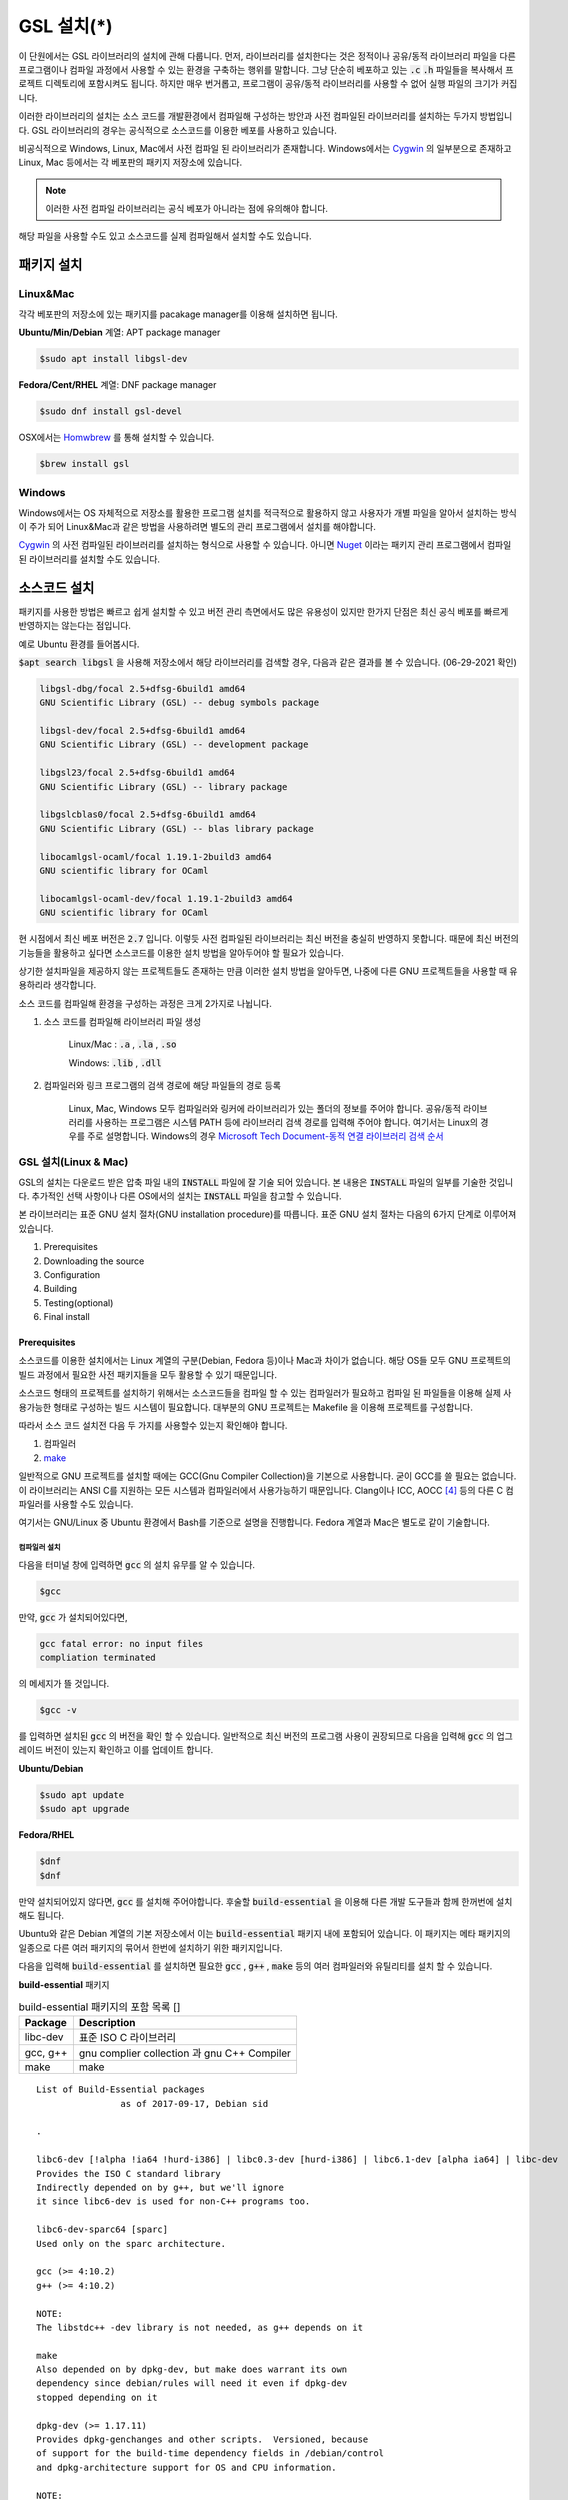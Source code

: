 
**********************************
GSL 설치(*)
**********************************


이 단원에서는 GSL 라이브러리의 설치에 관해 다룹니다. 
먼저, 라이브러리를 설치한다는 것은 정적이나 공유/동적 라이브러리 파일을 다른 프로그램이나
컴파일 과정에서 사용할 수 있는 환경을 구축하는 행위를 말합니다.
그냥 단순히 베포하고 있는 :code:`.c` :code:`.h` 파일들을 복사해서
프로젝트 디렉토리에 포함시켜도 됩니다. 
하지만 매우 번거롭고, 프로그램이 공유/동적 라이브러리를
사용할 수 없어 실행 파일의 크기가 커집니다. 

이러한 라이브러리의 설치는 소스 코드를 개발환경에서 컴파일해 구성하는 방안과
사전 컴파일된 라이브러리를 설치하는 두가지 방법입니다. 
GSL 라이브러리의 경우는 공식적으로 소스코드를 이용한 베포를 사용하고 있습니다. 

비공식적으로 Windows, Linux, Mac에서 사전 컴파일 된 라이브러리가 존재합니다.
Windows에서는 `Cygwin`_ 의 일부분으로 존재하고 
Linux, Mac 등에서는 각 베포판의 패키지 저장소에 있습니다. 

.. note::

    이러한 사전 컴파일 라이브러리는 공식 베포가 아니라는 점에 유의해야 합니다.

해당 파일을 사용할 수도 있고 소스코드를 실제 컴파일해서 설치할 수도 있습니다.


패키지 설치
=================

Linux&Mac
-----------------------

각각 베포판의 저장소에 있는 패키지를 pacakage manager를 이용해 설치하면 됩니다.

**Ubuntu/Min/Debian** 계열: APT package manager

.. code-block:: console
    
    $sudo apt install libgsl-dev

**Fedora/Cent/RHEL** 계열: DNF package manager

.. code-block:: console
    
    $sudo dnf install gsl-devel

OSX에서는 `Homwbrew <https://brew.sh/index_ko>`_ 를 통해 설치할 수 있습니다.

.. code-block:: console
    
    $brew install gsl


Windows
-----------------------

Windows에서는 OS 자체적으로 저장소를 활용한 프로그램 설치를 적극적으로 활용하지 않고
사용자가 개별 파일을 알아서 설치하는 방식이 주가 되어 Linux&Mac과 같은 방법을 사용하려면
별도의 관리 프로그램에서 설치를 해야합니다.

`Cygwin`_ 의 사전 컴파일된 라이브러리를 설치하는 형식으로 사용할 수 있습니다. 
아니면 `Nuget <https://www.nuget.org/>`_ 이라는 패키지 관리 프로그램에서 컴파일된 라이브러리를 설치할 수도 있습니다.

.. only:: html

    `Cygwin gsl pacakage <https://cygwin.com/packages/summary/gsl.html>`_

    `Nuget gsl pacakage <https://www.nuget.org/packages/gsl-msvc-x64/>`_

.. only:: latex
    
    * Cygwin gsl pacakage: https://cygwin.com/packages/summary/gsl.html

    * Nuget gsl pacakage: https://www.nuget.org/packages/gsl-msvc-x64/

.. _Cygwin: http://www.cygwin.com/


소스코드 설치
====================
패키지를 사용한 방법은 빠르고 쉽게 설치할 수 있고 버전 관리 측면에서도 많은
유용성이 있지만 한가지 단점은 최신 공식 베포를 빠르게 반영하지는 않는다는 점입니다.

예로 Ubuntu 환경를 들어봅시다. 

:code:`$apt search libgsl` 을 사용해 저장소에서 해당 라이브러리를 검색할 경우, 
다음과 같은 결과를 볼 수 있습니다. (06-29-2021 확인)


.. code-block:: console

    libgsl-dbg/focal 2.5+dfsg-6build1 amd64
    GNU Scientific Library (GSL) -- debug symbols package

    libgsl-dev/focal 2.5+dfsg-6build1 amd64
    GNU Scientific Library (GSL) -- development package

    libgsl23/focal 2.5+dfsg-6build1 amd64
    GNU Scientific Library (GSL) -- library package

    libgslcblas0/focal 2.5+dfsg-6build1 amd64
    GNU Scientific Library (GSL) -- blas library package

    libocamlgsl-ocaml/focal 1.19.1-2build3 amd64
    GNU scientific library for OCaml

    libocamlgsl-ocaml-dev/focal 1.19.1-2build3 amd64
    GNU scientific library for OCaml

현 시점에서 최신 베포 버전은 :code:`2.7` 입니다. 
이렇듯 사전 컴파일된 라이브러리는 최신 버전을 충실히 반영하지 못합니다. 
때문에 최신 버전의 기능들을 활용하고 싶다면 
소스코드를 이용한 설치 방법을 알아두어야 할 필요가 있습니다.

상기한 설치파일을 제공하지 않는 프로젝트들도 존재하는 만큼 이러한 설치 방법을 알아두면, 
나중에 다른 GNU 프로젝트들을 사용할 때 유용하리라 생각합니다.

소스 코드를 컴파일해 환경을 구성하는 과정은 크게 2가지로 나뉩니다.

1. 소스 코드를 컴파일해 라이브러리 파일 생성 

     Linux/Mac : :code:`.a` , :code:`.la` , :code:`.so`
    
     Windows: :code:`.lib` , :code:`.dll`

2. 컴파일러와 링크 프로그램의 검색 경로에 해당 파일들의 경로 등록 

     Linux, Mac, Windows 모두 컴파일러와 링커에 라이브러리가 있는
     폴더의 정보를 주어야 합니다. 공유/동적 라이브러리를 사용하는 프로그램은
     시스템 PATH 등에 라이브러리 검색 경로를 입력해 주어야 합니다.
     여기서는 Linux의 경우를 주로 설명합니다.
     Windows의 경우 `Microsoft Tech Document-동적 연결 라이브러리 검색 순서`_

.. _Microsoft Tech Document-동적 연결 라이브러리 검색 순서: https://docs.microsoft.com/ko-kr/windows/win32/dlls/dynamic-link-library-search-order

GSL 설치(Linux & Mac)
-----------------------

GSL의 설치는 다운로드 받은 압축 파일 내의 :code:`INSTALL` 파일에 잘 기술 되어 있습니다. 
본 내용은 :code:`INSTALL` 파일의 일부를 기술한 것입니다. 추가적인 선택 사항이나 
다른 OS에서의 설치는 :code:`INSTALL` 파일을 참고할 수 있습니다.

본 라이브러리는 표준 GNU 설치 절차(GNU installation procedure)를 따릅니다. 
표준 GNU 설치 절차는 다음의 6가지 단계로 이루어져있습니다.

1. Prerequisites
2. Downloading the source
3. Configuration
4. Building
5. Testing(optional)
6. Final install

Prerequisites
~~~~~~~~~~~~~~~~~~~~~~

소스코드를 이용한 설치에서는 Linux 계열의 구분(Debian, Fedora 등)이나 Mac과 차이가 없습니다.
해당 OS들 모두 GNU 프로젝트의 빌드 과정에서 필요한 사전 패키지들을 모두 활용할 수 있기 때문입니다.

소스코드 형태의 프로젝트를 설치하기 위해서는 
소스코드들을 컴파일 할 수 있는 컴파일러가 필요하고 컴파일 된 파일들을 이용해
실제 사용가능한 형태로 구성하는 빌드 시스템이 필요합니다. 
대부분의 GNU 프로젝트는 Makefile 을 이용해 프로젝트를 구성합니다.

따라서 소스 코드 설치전 다음 두 가지를 사용할수 있는지 확인해야 합니다.

1. 컴파일러
2. `make <https://www.gnu.org/software/make/>`_


일반적으로 GNU 프로젝트를 설치할 때에는 GCC(Gnu Compiler Collection)을 기본으로 사용합니다. 
굳이 GCC를 쓸 필요는 없습니다. 이 라이브러리는 ANSI C를 지원하는 모든 시스템과 컴파일러에서 사용가능하기 때문입니다. 
Clang이나 ICC, AOCC [#iccaocc]_ 등의 다른 C 컴파일러를 사용할 수도 있습니다.

여기서는 GNU/Linux 중 Ubuntu 환경에서 Bash를 기준으로 설명을 진행합니다. 
Fedora 계열과 Mac은 별도로 같이 기술합니다.

컴파일러 설치
^^^^^^^^^^^^^^^^^^^^^^^

다음을 터미널 창에 입력하면 :code:`gcc` 의 설치 유무를 알 수 있습니다.

.. code-block:: console

    $gcc
 
만약, :code:`gcc`  가 설치되어있다면, 
 
.. code-block:: console

    gcc fatal error: no input files
    compliation terminated


의 메세지가 뜰 것입니다. 

.. code-block:: console

    $gcc -v


를 입력하면 설치된 :code:`gcc` 의 버전을 확인 할 수 있습니다. 일반적으로 최신 버전의 프로그램 사용이 권장되므로 
다음을 입력해 :code:`gcc` 의 업그레이드 버전이 있는지 확인하고 이를 업데이트 합니다.

**Ubuntu/Debian**

.. code-block:: console

    $sudo apt update
    $sudo apt upgrade

**Fedora/RHEL**

.. code-block:: console

    $dnf
    $dnf

만약 설치되어있지 않다면, :code:`gcc` 를 설치해 주어야합니다. 
후술할 :code:`build-essential` 을 이용해 다른 개발 도구들과 함께 한꺼번에 설치해도 됩니다.


Ubuntu와 같은 Debian 계열의 기본 저장소에서 이는 :code:`build-essential` 패키지 내에 포함되어 있습니다. 
이 패키지는 메타 패키지의 일종으로 다른 여러 패키지의 묶어서 한번에 설치하기 위한 패키지입니다.

다음을 입력해 :code:`build-essential`  를 설치하면 필요한 
:code:`gcc` , :code:`g++` , :code:`make` 등의 여러 컴파일러와 유틸리티를 설치 할 수 있습니다.

**build-essential** 패키지

.. list-table:: build-essential 패키지의 포함 목록 []
    :header-rows: 1

    * - Package 
      - Description
    * - libc-dev
      - 표준 ISO C 라이브러리
    * - gcc, g++
      - gnu complier collection 과 gnu C++ Compiler
    * - make
      - make 

::

    List of Build-Essential packages
                    as of 2017-09-17, Debian sid

    .

    libc6-dev [!alpha !ia64 !hurd-i386] | libc0.3-dev [hurd-i386] | libc6.1-dev [alpha ia64] | libc-dev
    Provides the ISO C standard library
    Indirectly depended on by g++, but we'll ignore
    it since libc6-dev is used for non-C++ programs too.

    libc6-dev-sparc64 [sparc]
    Used only on the sparc architecture.

    gcc (>= 4:10.2)
    g++ (>= 4:10.2)

    NOTE:
    The libstdc++ -dev library is not needed, as g++ depends on it

    make
    Also depended on by dpkg-dev, but make does warrant its own
    dependency since debian/rules will need it even if dpkg-dev
    stopped depending on it

    dpkg-dev (>= 1.17.11)
    Provides dpkg-genchanges and other scripts.  Versioned, because
    of support for the build-time dependency fields in /debian/control
    and dpkg-architecture support for OS and CPU information.

    NOTE:
    Although this list does not contain them, all `Essential: yes'
    packages are build-essential as well.  A list of such packages
    can be found by executing the following command
        `grep-status -FEssential -sPackage -ni yes'
    when the `grep-dctrl' package is installed and in its default
    configuration.  Such list is installed with this package as
    the file
        `/usr/share/doc/build-essential/essential-packages-list'
    
    hurd-dev [hurd-i386]
    Provides libpthread.so (and other such essential components).


다음을 입력해 :code:`build-essential` 패키지를 설치합니다.

.. code-block:: console

    $sudo apt update
    $sudo apt install build-essential

Fedora/RHEL 계열에서 비슷한 역할을 하는 패키지 묶음으로는 
"Development Tools"와 "Development Libraries"가 있습니다. 

.. code-block:: console

    $sudo dnf groupinstall "Development Tools" "Development Libraries"

GSL 다운로드 
~~~~~~~~~~~~~~~~~~~~~~

GSL은 `Main GNU FTP site <ftp://ftp.gnu.org/gnu/gsl/>`_ 나 가까운 
`GNU mirror site <http://ftpmirror.gnu.org/gsl/>`_  에서 소스코드를 내려받을 수 있습니다.

현재 가장 최신버전은 2021년 6월 1일에 배포된 :code:`gsl-2.7` 버전 입니다. 
가장 최신 버전의 라이브러리를 다운로드 하고 싶다면, 
다음과 같이 위의 ftp 링크에서 가장 최신 버전의 파일을 내려받거나.

.. code-block:: console

    gsl-X.Y.tar.gz
    gsl-X.Y.tar.gz.sig

자동으로 최신 버전으로 업데이트 되는 파일을 내려받을 수도 있습니다.

.. code-block:: console

    gsl-latest.tar.gz


웹 브라우저를 통해 파일을 내려 받을 수 있고 터미널을 이용해 받고 싶다면 
:code:`wget` 나 :code:`curl` 명령어를 사용하면 됩니다.

다음은 :code:`gsl-lastes.tar.gz` 을 다운 받을 수 있는 명령어입니다.

.. code-block:: console

    $wget https://ftp.gnu.org/gnu/gsl/gsl-latest.tar.gz
    $curl curl https://ftp.gnu.org/gnu/gsl/gsl-latest.tar.gz --output gsl_latest.tar.gz

Windows 에서는 :code:`wget` 을 Unix 계열의 :code:`wget` 을 쓰지 않고 자체 기능인 :code:`Invoke-WebRequest` 의 별칭으로
정의했기 때문에 :code:`curl` 과 같이 저장할 파일의 이름을 지정해 주어야 파일을 저장합니다.

.. code-block:: console
    
    >wget https://ftp.gnu.org/gnu/gsl/gsl-latest.tar.gz -O gsl_latest.tar.gz

위에서 설명한 FTP 사이트에서 :code:`.tar.gz` 파일을 다운로드하고, 이를 다음의 명령어를 통해 압축을 해제합니다.

.. code-block:: console

    $tar -xvzf gsl-latest.tar.gz


이제 압축을 해제한 디렉토리로 들어갑시다.

.. code-block:: console

    $cd ./gsl-latest

 
Configuration
~~~~~~~~~~~~~~~~~~~~~~

.. code-block:: console

    $./configure

를 입력하면 자동으로 시스템 설치 환경을 위한 :code:`Makefile` 을 만들어 냅니다. 
기본 컴파일러의 설정은 컴파일러는 gcc로 되어있습니다.

실행 할때 컴파일러를 별도로 지정해줄 수 있습니다.
이때, 컴파일러마다 주어진 설정 이름이 다를 수 있습니다. 
해당 설정을 별도로 정해주어야 합니다.

clang과 icc등과 같이 다른 컴파일러를 사용한다면 별도로
이를 configure 스크립트에 변수로 넣어주어야 합니다.

예로 clang을 이용하면 다음과 같이 넣어줄 수 있습니다.

.. code-block:: console

    $./configure CC=clang CPP="clang -E" CFLAGS="-O3" LD="llvm-ld" OTOOL=llvm-ld AR=llvm-ar RANLIB=llvm-ranlib NM=llvm-nm MC=llvmc PROF=llvm-prof AS=llvm-as

:macro:`CC`  , :macro:`CPP` 는 실행 가능한 C, C++ 컴파일러의 이름을 말합니다.

이 과정은 시간이 조금 걸립니다. 주어진 시스템과 컴파일러의 기능 지원 여부를 확인해
환경에 맞춘 Makefile을 구성하기 때문입니다.

Windows를 Linuex/Mac과 별개로 서술하는 이유는 이 단계 때문입니다. 
해당 파일은  Shell-script를 사용하기 때문에 Windows CMD나 PowerShell에서 사용할 수 없습니다.

Building & Test
~~~~~~~~~~~~~~~~~~~~~~

:code:`config` 작업이 끝나면 만들어진 :code:`Makefile` 을 이용해 소스코드를 컴파일 합니다. 
:code:`build-essential` 에 포함된 :code:`make` 유틸리티가 이 작업을 해줍니다. 다음을 입력합시다.

.. code-block:: console

    $make

선택사항으로 :code:`make check` 라는 명령어로 패키지에 제공된 자가 검증을 진행할 수도 있습니다. 
(일반적으로 방금 컴파일 과정을 거처 생성된, 미설치된 이진 코드를 사용합니다.)

Final install
~~~~~~~~~~~~~~~~~~~~~~
 
:code:`make` 작업이 끝났으면 다음을 입력해 이를 설치합니다.

.. code-block:: console

    $sudo make install

프로그래밍 환경 구성
~~~~~~~~~~~~~~~~~~~~~~~~~

6 단계까지 마무리하면 GSL의 설치는 끝납니다. 기본으로 설치된 위치는 :code:`/usr/local/lib` 입니다. 
이 폴더 안에는 다음과 같이 :code:`.a` 와 :code:`.so` 확장자로 정적/동적 라이브러리가 담겨있습니다. 
컴퓨터 환경에 따라 해당 디렉토리에 담겨있는 라이브러리는 다양할 수 있습니다.

.. code-block:: console

    User@COMPUTERNNAME:~$ls -l /usr/local/lib
    total 47072
    -rw-r--r-- 1 root root  28142836 Jul  5 22:43 libgsl.a
    -rwxr-xr-x 1 root root       917 Jul  5 22:43 libgsl.la
    lrwxrwxrwx 1 root root        16 Jul  5 22:43 libgsl.so -> libgsl.so.25.1.0
    lrwxrwxrwx 1 root root        16 Jul  5 22:43 libgsl.so.25 -> libgsl.so.25.1.0
    -rwxr-xr-x 1 root root  16451032 Jul  5 22:43 libgsl.so.25.1.0
    -rw-r--r-- 1 root root   2255578 Jul  5 22:43 libgslcblas.a
    -rwxr-xr-x 1 root root       948 Jul  5 22:43 libgslcblas.la
    lrwxrwxrwx 1 root root        20 Jul  5 22:43 libgslcblas.so -> libgslcblas.so.0.0.0
    lrwxrwxrwx 1 root root        20 Jul  5 22:43 libgslcblas.so.0 -> libgslcblas.so.0.0.0
    -rwxr-xr-x 1 root root   1330608 Jul  5 22:43 libgslcblas.so.0.0.0
    drwxr-xr-x 2 root root      4096 Jul  5 22:43 pkgconfig


이 라이브러리를 이용해 프로그램을 작성하기 위해서는 링커가 해당 라이브러리에 접근할 수 있어야 합니다. 
때문에 이러한 위치를 링커에게 알려주어야 합니다.

먼저, :code:`sudo ldconfig -v` 를 입력해 :code:`/usr/local/lib` 가 있는지 확인합니다. 
해당 파일이 없다면, 별도의 설정이 필요합니다. 다양한 방법이 존재합니다.

* 실행 중, 환경 변수 :code:`LD_LIBRARY_PATH` 에 :code:`LIBDIR`  추가하기
* 링크 과정에서 환경 변수 :code:`LD_RUN_PATH` 에 :code:`LIBDIR`  추가하기
* :code:`-Wl, -rpath -Wl, LIBDIR`  옵션을 링크에 넣기
* 관리자 권한을 얻은 후 :code:`/etc/ld.so.conf/`  디렉토리에 :code:`LIBDIR` 이 있는 파일 추가하기

마지막 방법은 :code:`libc.conf` 을 만들어 주면 됩니다. 파일이름은 중요하지 않습니다. :code:`.conf` 파일은 1 줄에 각각 
:code:`.so`  동적 라이브러리 파일들이 있는 디렉토리 경로를 작성하면 됩니다. 
일반적으로 이 방법이 권장됩니다. 
최신 Ubuntu에서는 기본으로 :code:`libc.conf`  파일이 :code:`/etc/ld.so.conf/`  디렉토리에 있어 별도의 설정없이 
설치 후 라이브러리를  바로 활용 가능합니다. :code:`libc.conf`  파일의 내용은 다음과 같습니다.

.. code-block:: console

    # libc default configuration
    /usr/local/lib

* 환경 변수에 추가하기

    :code:`bash` 창에 다음을 입력하면 환경 변수 :code:`LD_LIBRARY_PATH` 에 위치를 추가할 수 있습니다. 

    .. code-block:: console

        LD_LIBRARY_PATH=${LD_LIBRARY_PARH}:/usr/local/lib
        export LD_LIBRARY_PATH 


    그러나 이 방법은 새로운 :code:`bash` 창을 열 때마다 별도로 입력해 주어야합니다. 
    때문에, 계정의 홈 디렉토리에 있는 :code:`.bashrc` 파일의 끝에 다음의 문구를 추가해줍니다 [#bashrc]_ .


    .. code-block:: console

        LD_LIBRARY_PATH=${LD_LIBRARY_PARH}:/usr/local/lib
        export LD_LIBRARY_PATH 


    재부팅 후나 :code:`$source ~/.bashrc` 를 입력하면 정상적으로 사용이 가능합니다.

Windows
==================

Windows 에서의 설치는 복잡합니다. 사실 1가지로 제약하면 의외로 쉽게 해결할 수 있는데 
(VS studio 에서만 사용, Mingw에서만 사용 등과 같이) 설치된 모든 컴파일러에서 사용가능하게
구현하려면 결국은 소스코드를 컴파일해서 Windows의 정적/동적 라이브러리 파일을 만들어야합니다.
gcc 자체가 크로스 컴파일을 지원하므로 Linux에서 Windows 라이브러리 파일을 만드는게 가능합니다.

근래에 나온 Windows Subsystem for Linux(`WSL <https://docs.microsoft.com/ko-kr/windows/wsl/about>`_ )를 사용하면
굳이 Windows에서 사용할 목적으로 GSL을 설치하지 않고 Windows 내의 Linux 환경에서 개발을 할 수도 있습니다.

하지만 Windows에서 사용할 어플리케이션에 과학계산이 필요할 때 GSL을 사용해서 직접 프로그램을 짜고 싶을 수도 있습니다.
이 단원은 그러한 사용자들을 위한 단원으로 Windows에서 직접 Source 파일을 컴파일해 정적/동적 라이브러리 파일을
만드는 예제를 보일 것입니다. GNU 공식 웹사이트에서는 Visual Studio 나 Cmake를 이용한 방법에 대해 소개하고 있습니다.

`Building GSL on Windows Using Native Tools <https://www.gnu.org/software/gsl/extras/native_win_builds.html>`_

Prerequisites에서 필요한 컴파일러, make 도구는 Windows에서도 설치가 가능합니다. 가장 큰 문제는
시스템을 검사해 실제 설치에 사용할 Makefile을 만드는 :code:`configure` 파일이 Shell-script이기 때문에
Windows의 CMD나 Powershell에서 사용할 수 없다는 점입니다. 

때문에 bash 환경 설치가 필요합니다. 다양한 방법이 있지만 (`Gitbash <https://git-scm.com/downloads>`_ 를 사용할 수도 있습니다)
MinGw와 make까지 한번에 설치 가능한 방법을 사용하도록 합시다. 
이 문서에서는 `MSYS2 <https://www.msys2.org/>`_ 를 사용할 것입니다.
MSYS2는 Windows Native 프로그램을 개발할 수 있게 해주는 도구 모음입니다.
홈페이지에서 https://www.msys2.org/ 설치 파일을 내려받아 MSYS2를 설치합니다.

.. warning::

    MSYS2를 사용할 때 사용자 이름에 ASCII 코드내 문자열만을 가지고 공백이 없어야합니다. 
    만약, 사용자 이름이 이 제약을 따르지 않는다면 컴파일, 빌드 과정에서 오류가 발생할 수 있습니다.

MSYS2는 총 6개의 하위 시스템을 가집니다.
기본 설치 위치는 :code:`C:\mysy64` 로 이 안에 다음 6개의 하위 시스템이 있습니다.
크게 2개의 Tool-chain을 제공합니다. GCC와 LLVM/Clang입니다.

.. list-table:: MSYS2 Subsystems
    :header-rows: 1

    * - Subsystem
      - Architecture
      - Description
    * - MSYS
      - x86_64
      - Main
    * - MINGW64
      - x86_64
      - Main
    * - MINGW32
      - i686
      - Main
    * - UCRT64
      - x86_64
      - Main
    * - CLANG64
      - x86_64
      - Main
    * - CLANG32
      - i686
      - Main

첫 실행시 먼저 패키지 데이터 베이스와 시스템을 업데이트 해야합니다. 
다음을 입력합시다. 

.. note::
    
    WSYS2에서는 `pacman <https://wiki.archlinux.org/title/pacman>`_ 이라는 패키지 관리자를 사용합니다.
    이 관리자는 `Arch Linux <https://archlinux.org/>`_ 의 패키지 관리자이기도 합니다.

.. code-block:: console

    $pacman -Syu

갱신을 위해서는 MYSY2의 재실행이 필요합니다. 
재실행 후 다음을 입력해 패키지와 시스템 갱신을 완료합니다.

.. code-block:: console

    $pacman -Su

base-devel에 make가 포함되어 있습니다. 
GCC 나 Clang tool-chain을 설치하고 싶다면 각각 base-devel과 함께
다음의 명령어로 한꺼번에 설치할 수 있습니다.

.. code-block:: console

    $pacman -S --needed base-devel mingw-w64-x86_64-toolchain #GCC
    $pacman -S --needed base-devel mingw-w64-clang-x86_64-toolchain #LLVM/Clang

이제 라이브러리를 빌드하기 위한 준비과정은 끝났습니다. 
GCC를 선택했다면, MSYS2 MinGW x64를 
Clang을 설치했다면 MSYS2 MinGW Clang x64를 열고 리눅스, Mac에서의 빌드 과정을
그대로 따라하면 됩니다. 이때, 각각의 tool-chain은 :code:`C:\mysy64` 아래의 독립된 디렉토리
:code:`mingw64` 와 :code:`clang64` 에서 각각 관리됩니다.

컴파일된 파일들이 각각 빌드 환경; :code:`mingw64` , :code:`clang64` 내의 :code:`bin, lib, include` 에 존재합니다.

::

    \mysy
        └Build Environment
            └bin
            └lib
            └include

이 단계에서 Windows IDE에 MYSY의 MinGW, LLVM/Clang을 컴파일러로 사용해
바로 GSL 라이브러리를 사용하는 환경으로 컴파일할 수 있습니다. 
해당 컴파일러의 :code:`bin, lib, include` 디렉토리에 컴파일 된 GSL 정적/동적 라이브러리들과 헤더 파일들이
들어있기 때문입니다.

이 과정을 통해 나온 라이브러리 파일들은 :code:`.dll` , :code:`.dll.a` , :code:`.a` , :code:`.la` 파일들입니다. 
해당 컴파일러들이 아닌 Windows 내의 다른 컴파일러 예를 들어 MSVS 등에서 사용하려면
:code:`.dll` 파일외에 :code:`.lib` 파일들이 필요합니다. 

:code:`.lib` 는 Windows에서 사용하는 정적 라이브러리 파일 포멧입니다.
:code:`.a` 는 Unix 계열에서 사용하는 정적 라이브러리 파일 포멧으로 디버그 관련 정보에 차이가 있기 때문에
단순히 확장자를 바꾸는 형식으로 사용할 수는 없습니다.

가능한 방안은 라이브러리 관리툴을 사용해 :code:`.dll` 에서 정적 라이브러리 파일을 새로 생성하는 것입니다.
이 과정은 다음 두가지 과정을 거칩니다. 

1. :code:`.dll` 파일에서 :code:`.def` 파일 생성
2. :code:`.def` 파일에서 :code:`.lib` 파일 생성

MSVS [#MSVS]_ 를 사용해 개발하고자 한다면 MSVS 도구를 사용하는 게 간편합니다.
MSVS를 사용하지 않아도, 빌드를 위해 설치한 Tool-chain에서 관련 도구들을 제공합니다.

def 파일 생성
--------------------

GCC: gendef, dlltool

LLVM/Clang: llvm-dlltool

MSVC [#MSVC]_ :

lib 파일 생성
-------------------
 
디렉토리 내부에
MinGW:

 * gendef 유틸로 dll -> def 생성
 * dlltool or llvm-dlltool 로 def -> lib 파일 생성

Clang과 GCC를 IDE에서 컴파일러로 설치하고 링크 설정을 완료해 사용하면 됩니다.
만약, MSVC를 사용하고자 한다면 추가 작업이 필요합니다.

def -> lib
~~~~~~~~~~~~~~~~~~~

몇가지 선택 사항이 있습니다.

dlltool
^^^^^^^^^^^^^^^^

GNU binary 도구에 포함된 Dill 관리 도구 입니다.




llvm-dlltool
^^^^^^^^^^^^^^^^

LLVM/Clang 도구 모움에 포함된 dll 관리 도구 입니다.

LIB
^^^^^^^^^^^^^^^^

Visual Studio의 라이브러리 관리 도구입니다. 이를 사용하려면 Visual Studio의 개발자 터미널 내에서 사용해야 합니다.
일반 CMD에서도 사용이 불가능하지는 않지만 몇가지 설정을 변경해야합니다.

참고 문헌
==============

라이브러리에 관한 자세한 내용은 다음 문헌을 추천합니다.
정적(static), 공유(shared), 그리고 동적(Dynamic) 라이브러리에 관한 
내용을 참고할 수 있습니다.

* David A. Wheeler, Program Library HOWTO, version 1.20, 11 April 2003, URL:https://tldp.org/HOWTO/Program-Library-HOWTO/index.html, Checked: 3.Janurary.2022. 

이 문서에서 설명한 도구들의 공식 사용 설명서들을 첨부합니다.

.. only:: html

    * `Bash <https://www.gnu.org/savannah-checkouts/gnu/bash/manual/bash.html>`_
    * `GNU/Make <https://www.gnu.org/software/make/manual/make.html>`_
    * `GNU/GCC <https://gcc.gnu.org/onlinedocs/>`_
    * `LLVM/Clang <https://clang.llvm.org/docs/index.html>`_
    * `Visual Studio and MSVC <https://docs.microsoft.com/ko-kr/visualstudio/windows/?view=vs-2022>`_

.. only:: latex

    * Bash 
         https://www.gnu.org/savannah-checkouts/gnu/bash/manual/bash.html
    * GNU/Make 
         https://www.gnu.org/software/make/manual/make.html
    * GNU/GCC 
         https://gcc.gnu.org/onlinedocs/
    * LLVM/Clang 
         https://clang.llvm.org/docs/index.html
    * Visual Studio and MSVC 
         https://docs.microsoft.com/ko-kr/visualstudio/windows/?view=vs-2022

Windows 에서의 설치에 사용한 도구들과 관련 내용은 다음을 참고할 수 있습니다.

.. only:: html

    * `Build GSL on Windows Using Native Tools: MSVC <https://www.gnu.org/software/gsl/extras/native_win_builds.html>`_
    * `How to compile GSL for Windows <https://titanwolf.org/Network/Articles/Article?AID=02d574bd-a867-4ebf-acab-34baf0146445>`_
    * `GNU Binary Utils Manual- dlltool <https://sourceware.org/binutils/docs/binutils/dlltool.html>`_
    * `Microsoft technical documentation, Additional MSVC build tools - LIB Reference <https://docs.microsoft.com/en-us/cpp/build/reference/lib-reference?view=msvc-170>`_

.. only:: latex
    
    * Build GSL on Windows Using Native Tools: MSVC
         https://www.gnu.org/software/gsl/extras/native_win_builds.html
    * How to compile GSL for Windows
         https://titanwolf.org/Network/Articles/Article?AID=02d574bd-a867-4ebf-acab-34baf0146445
    * GNU Binary Utils Manual- dlltool
         https://sourceware.org/binutils/docs/binutils/dlltool.html
    * Microsoft technical documentation, Additional MSVC build tools - LIB Reference
         https://docs.microsoft.com/en-us/cpp/build/reference/lib-reference?view=msvc-170


.. rubri: 각주

.. [#MSVS] Microsoft Visual Studio
.. [#MSVC] Microsoft Visual C++: Microsofot 사의 MSVC는 C++ 컴파일러로 지원하는 C 표준은 
           `Microsoft C/C++ 언어 규칙 | Microsoft Docs https://docs.microsoft.com/ko-kr/cpp/overview/visual-cpp-language-conformance`_
           를 참고할 수 있습니다.
.. [#bashrc] 해당 파일은 bash가 시작할 때 실행되는 명령어를 기술하고 있습니다.
.. [#iccaocc] 각각 Intel C/C++ Compiler, AMD Optimized C/C++ Compiler를 의미합니다. 
              GNU/Linux, Mac, Windows 모두 지원합니다. 
              AOCC의 Windows 지원은 베타 버전에 있습니다.
              AOCC는 LLVM/Clang의 포크로 만들어졌습니다.
.. [#makealt] make는 빌드 과정을 편리하게 만드는 도구일 뿐이므로 대체 불가능하다는 어폐가 있는 표현이기는 합니다만, 
              하지만 대규모 프로젝트를 굳이 별도의 빌드 도구로(ninja 같은) 새로 만들거나 손수 따라할 이유가 없습니다.
